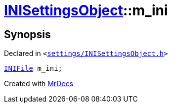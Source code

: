 [#INISettingsObject-m_ini]
= xref:INISettingsObject.adoc[INISettingsObject]::m&lowbar;ini
:relfileprefix: ../
:mrdocs:


== Synopsis

Declared in `&lt;https://github.com/PrismLauncher/PrismLauncher/blob/develop/launcher/settings/INISettingsObject.h#L61[settings&sol;INISettingsObject&period;h]&gt;`

[source,cpp,subs="verbatim,replacements,macros,-callouts"]
----
xref:INIFile.adoc[INIFile] m&lowbar;ini;
----



[.small]#Created with https://www.mrdocs.com[MrDocs]#
